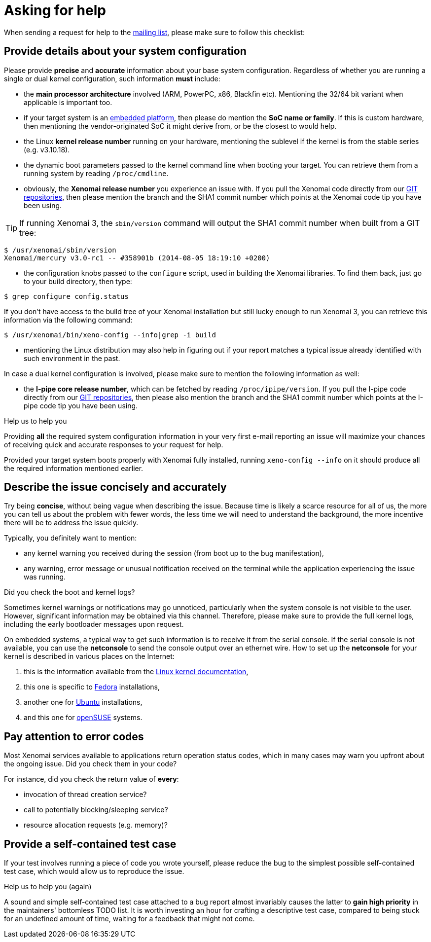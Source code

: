 Asking for help
===============

When sending a request for help to the
link:Mailing_Lists[mailing list], please make
sure to follow this checklist:

Provide details about your system configuration
-----------------------------------------------

Please provide *precise* and *accurate* information about your base
system configuration. Regardless of whether you are running a single
or dual kernel configuration, such information *must* include:

- the *main processor architecture* involved (ARM, PowerPC, x86,
  Blackfin etc). Mentioning the 32/64 bit variant when applicable is
  important too.

- if your target system is an
  link:Embedded_Hardware[embedded platform],
  then please do mention the *SoC name or family*. If this is custom
  hardware, then mentioning the vendor-originated SoC it might derive
  from, or be the closest to would help.

- the Linux *kernel release number* running on your hardware,
  mentioning the sublevel if the kernel is from the stable series
  (e.g. v3.10.18).

- the dynamic boot parameters passed to the kernel command line when
  booting your target.  You can retrieve them from a running system by
  reading `/proc/cmdline`.

- obviously, the *Xenomai release number* you experience an issue
  with. If you pull the Xenomai code directly from our
  http://git.xenomai.org/[GIT repositories], then please mention
  the branch and the SHA1 commit number which points at the Xenomai
  code tip you have been using.

[TIP]
If running Xenomai 3, the +sbin/version+ command will output the
SHA1 commit number when built from a GIT tree:

---------------------------------------------------------------
$ /usr/xenomai/sbin/version
Xenomai/mercury v3.0-rc1 -- #358901b (2014-08-05 18:19:10 +0200)
---------------------------------------------------------------

- the configuration knobs passed to the `configure` script, used in
  building the Xenomai libraries. To find them back, just go to your
  build directory, then type:
------------------------------
$ grep configure config.status
------------------------------

If you don't have access to the build tree of your Xenomai
installation but still lucky enough to run Xenomai 3, you can
retrieve this information via the following command:
-------------------------------------------------------
$ /usr/xenomai/bin/xeno-config --info|grep -i build
-------------------------------------------------------

- mentioning the Linux distribution may also help in figuring out if
  your report matches a typical issue already identified with such
  environment in the past.

In case a dual kernel configuration is involved, please make sure to
mention the following information as well:

- the *I-pipe core release number*, which can be fetched by reading
  `/proc/ipipe/version`. If you pull the I-pipe code directly from our
  http://git.xenomai.org/[GIT repositories], then please also mention
  the branch and the SHA1 commit number which points at the I-pipe
  code tip you have been using.

.Help us to help you
*********************************************************************
Providing *all* the required system configuration information in your
very first e-mail reporting an issue will maximize your chances of
receiving quick and accurate responses to your request for help.

Provided your target system boots properly with Xenomai fully
installed, running +xeno-config --info+ on it should produce all the
required information mentioned earlier.
*********************************************************************

Describe the issue concisely and accurately
-------------------------------------------

Try being *concise*, without being vague when describing the
issue. Because time is likely a scarce resource for all of us, the
more you can tell us about the problem with fewer words, the less time
we will need to understand the background, the more incentive there
will be to address the issue quickly.

Typically, you definitely want to mention:

- any kernel warning you received during the session (from boot up to
  the bug manifestation),

- any warning, error message or unusual notification received on the
  terminal while the application experiencing the issue was running.

.Did you check the boot and kernel logs?
*********************************************************************
Sometimes kernel warnings or notifications may go unnoticed,
particularly when the system console is not visible to the
user. However, significant information may be obtained via this
channel. Therefore, please make sure to provide the full kernel logs,
including the early bootloader messages upon request.

On embedded systems, a typical way to get such information is to
receive it from the serial console. If the serial console is not
available, you can use the *netconsole* to send the console output
over an ethernet wire. How to set up the *netconsole* for your kernel
is described in various places on the Internet:

. this is the information available from the
https://www.kernel.org/doc/Documentation/networking/netconsole.txt[Linux
kernel documentation],
. this one is specific to
https://fedoraproject.org/wiki/Netconsole[Fedora] installations,
. another one for https://wiki.ubuntu.com/Kernel/Netconsole[Ubuntu]
installations,
. and this one for
https://www.suse.com/communities/conversations/netconsole-howto-send-kernel-boot-messages-over-ethernet/[openSUSE]
systems.
*********************************************************************

Pay attention to error codes
----------------------------

Most Xenomai services available to applications return operation
status codes, which in many cases may warn you upfront about the
ongoing issue. Did you check them in your code?

For instance, did you check the return value of *every*:

- invocation of thread creation service?
- call to potentially blocking/sleeping service?
- resource allocation requests (e.g. memory)?

Provide a self-contained test case
----------------------------------

If your test involves running a piece of code you wrote yourself,
please reduce the bug to the simplest possible self-contained test
case, which would allow us to reproduce the issue.

.Help us to help you (again)
************************************************************************
A sound and simple self-contained test case attached to a bug report
almost invariably causes the latter to *gain high priority* in the
maintainers' bottomless TODO list. It is worth investing an hour for
crafting a descriptive test case, compared to being stuck for an
undefined amount of time, waiting for a feedback that might not come.
************************************************************************
